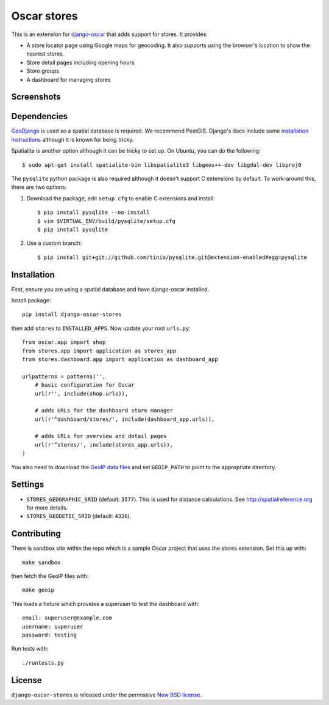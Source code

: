 ============
Oscar stores
============

.. image:: https://secure.travis-ci.org/tangentlabs/django-oscar-stores.png
    :target: http://travis-ci.org/#!/tangentlabs/django-oscar-stores

.. image:: https://coveralls.io/repos/tangentlabs/django-oscar-stores/badge.png?branch=master
    :alt: Coverage
    :target: https://coveralls.io/r/tangentlabs/django-oscar-stores

This is an extension for django-oscar_ that adds support for stores.  It
provides:

.. _django-oscar: https://github.com/tangentlabs/django-oscar

* A store locator page using Google maps for geocoding.  It also supports using
  the browser's location to show the nearest stores.
* Store detail pages including opening hours
* Store groups
* A dashboard for managing stores

Screenshots
-----------

.. image:: https://github.com/tangentlabs/django-oscar-stores/raw/master/docs/images/locator.thumb.png
    :target: https://github.com/tangentlabs/django-oscar-stores/raw/master/docs/images/locator.png

.. image:: https://github.com/tangentlabs/django-oscar-stores/raw/master/docs/images/detail.thumb.png
    :target: https://github.com/tangentlabs/django-oscar-stores/raw/master/docs/images/detail.png

.. image:: https://github.com/tangentlabs/django-oscar-stores/raw/master/docs/images/dashboard-list.thumb.png
    :target: https://github.com/tangentlabs/django-oscar-stores/raw/master/docs/images/dashboard-list.png

.. image:: https://github.com/tangentlabs/django-oscar-stores/raw/master/docs/images/dashboard-detail.thumb.png
    :target: https://github.com/tangentlabs/django-oscar-stores/raw/master/docs/images/dashboard-detail.png

Dependencies
------------

GeoDjango_ is used so a spatial database is required.  We recommend PostGIS.
Django's docs include some `installation instructions`_ although it is known
for being tricky.

.. _GeoDjango: https://docs.djangoproject.com/en/1.4/ref/contrib/gis
.. _`installation instructions`: https://docs.djangoproject.com/en/1.4/ref/contrib/gis/install

Spatialite is another option although it can be tricky to set up.  On Ubuntu,
you can do the following::

    $ sudo apt-get install spatialite-bin libspatialite3 libgeos++-dev libgdal-dev libproj0

The ``pysqlite`` python package is also required although it doesn't support C
extensions by default.  To work-around this, there are two options:

1. Download the package, edit ``setup.cfg`` to enable C extensions and install::

   $ pip install pysqlite --no-install
   $ vim $VIRTUAL_ENV/build/pysqlite/setup.cfg
   $ pip install pysqlite

2. Use a custom branch::

    $ pip install git+git://github.com/tinio/pysqlite.git@extension-enabled#egg=pysqlite

.. _`geodjango's installation guide`: .. _`pysqlite`: http://code.google.com/p/pysqlite

Installation
------------

First, ensure you are using a spatial database and have django-oscar installed.

Install package::

    pip install django-oscar-stores

then add ``stores`` to ``INSTALLED_APPS``.  Now update your root ``urls.py``::


    from oscar.app import shop
    from stores.app import application as stores_app
    from stores.dashboard.app import application as dashboard_app

    urlpatterns = patterns('',
        # basic configuration for Oscar
        url(r'', include(shop.urls)),

        # adds URLs for the dashboard store manager
        url(r'^dashboard/stores/', include(dashboard_app.urls)),

        # adds URLs for overview and detail pages
        url(r'^stores/', include(stores_app.urls)),
    )

You also need to download the `GeoIP data files`_ and set ``GEOIP_PATH`` to point to the
appropriate directory.

.. _`GeoIP data files`: https://docs.djangoproject.com/en/dev/ref/contrib/gis/geoip/

Settings
--------

* ``STORES_GEOGRAPHIC_SRID`` (default: ``3577``).  This is used for distance
  calculations.  See http://spatialreference.org for more details.

* ``STORES_GEODETIC_SRID`` (default: ``4326``).

Contributing
------------

There is sandbox site within the repo which is a sample Oscar project that uses
the stores extension.  Set this up with::

    make sandbox

then fetch the GeoIP files with::

    make geoip

This loads a fixture which provides a superuser to test the dashboard with::

    email: superuser@example.com
    username: superuser
    password: testing

Run tests with::

    ./runtests.py

License
-------

``django-oscar-stores`` is released under the permissive `New BSD license`_.

.. _`New BSD license`: http://github.com/tangentlabs/django-oscar-stores/blob/master/LICENSE
